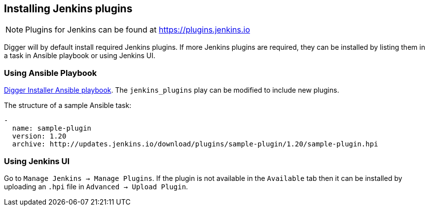 == Installing Jenkins plugins
NOTE: Plugins for Jenkins can be found at https://plugins.jenkins.io

Digger will by default install required Jenkins plugins. If more Jenkins plugins are required, they can be installed by listing them in a task in Ansible playbook or using Jenkins UI.

=== Using Ansible Playbook
https://github.com/aerogear/aerogear-digger-installer/blob/master/configure-buildfarm/defaults/main.yml[Digger Installer Ansible playbook^]. 
The `jenkins_plugins` play can be modified to include new plugins. 

.The structure of a sample Ansible task:
[source,yaml]
----
-
  name: sample-plugin
  version: 1.20
  archive: http://updates.jenkins.io/download/plugins/sample-plugin/1.20/sample-plugin.hpi
----

=== Using Jenkins UI
Go to `Manage Jenkins -> Manage Plugins`. If the plugin is not available in the
`Available` tab then it   can be installed by uploading an `.hpi` file in
`Advanced -> Upload Plugin`.